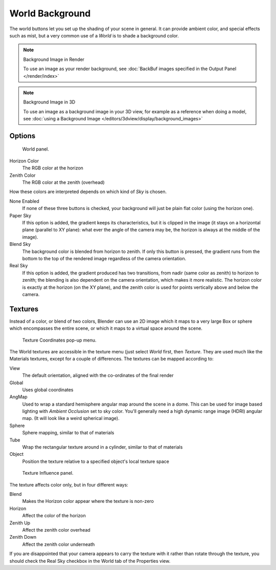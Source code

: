 ..    TODO/Review: {{review|partial=X|text=missing Ambient Color, Exposure and Range}}.

****************
World Background
****************

The world buttons let you set up the shading of your scene in general.
It can provide ambient color, and special effects such as mist,
but a very common use of a *World* is to shade a background color.

.. note:: Background Image in Render

   To use an image as your render background, see :doc:`BackBuf images specified in the Output Panel </render/index>`


.. note:: Background Image in 3D

   To use an image as a background image in your 3D view,
   for example as a reference when doing a model,
   see :doc:`using a Background Image </editors/3dview/display/background_images>`


Options
=======

.. figure:: /images/bi_World-WorldSkyColor.jpg
   :width: 297px

   World panel.


Horizon Color
   The RGB color at the horizon
Zenith Color
   The RGB color at the zenith (overhead)


How these colors are interpreted depends on which kind of *Sky* is chosen.

None Enabled
   If none of these three buttons is checked, your background will just be plain flat color (using the horizon one).
Paper Sky
   If this option is added, the gradient keeps its characteristics, but it is clipped in the image
   (it stays on a horizontal plane (parallel to XY plane): what ever the angle of the camera may be,
   the horizon is always at the middle of the image).
Blend Sky
   The background color is blended from horizon to zenith. If only this button is pressed,
   the gradient runs from the bottom to the top of the rendered image regardless of the camera orientation.
Real Sky
   If this option is added, the gradient produced has two transitions, from nadir (same color as zenith)
   to horizon to zenith; the blending is also dependent on the camera orientation, which makes it more realistic.
   The horizon color is exactly at the horizon (on the XY plane),
   and the zenith color is used for points vertically above and below the camera.


Textures
========

Instead of a color, or blend of two colors, Blender can use an 2D image which it maps to a
very large Box or sphere which encompasses the entire scene,
or which it maps to a virtual space around the scene.


.. figure:: /images/bi_World-TexCoord.jpg
   :width: 207px

   Texture Coordinates pop-up menu.


The World textures are accessible in the texture menu (just select *World* first,
then *Texture*. They are used much like the Materials textures,
except for a couple of differences. The textures can be mapped according to:

View
   The default orientation, aligned with the co-ordinates of the final render
Global
   Uses global coordinates
AngMap
   Used to wrap a standard hemisphere angular map around the scene in a dome.
   This can be used for image based lighting with *Ambient Occlusion* set to sky color.
   You'll generally need a high dynamic range image (HDRI) angular map. (It will look like a weird spherical image).
Sphere
   Sphere mapping, similar to that of materials
Tube
   Wrap the rectangular texture around in a cylinder, similar to that of materials
Object
   Position the texture relative to a specified object's local texture space


.. figure:: /images/bi_World-TexInfluence.jpg
   :width: 297px

   Texture Influence panel.


The texture affects color only, but in four different ways:

Blend
   Makes the Horizon color appear where the texture is non-zero
Horizon
   Affect the color of the horizon
Zenith Up
   Affect the zenith color overhead
Zenith Down
   Affect the zenith color underneath

If you are disappointed that your camera appears to carry the texture with it rather than
rotate through the texture,
you should check the Real Sky checkbox in the World tab of the Properties view.
